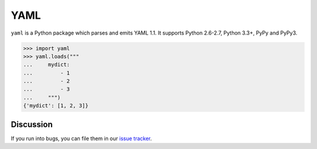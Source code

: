 YAML
====

.. image:: https://img.shields.io/pypi/v/yaml.svg
    :target: https://pypi.python.org/pypi/yaml/
    :alt: Latest Version

.. image:: https://travis-ci.org/dstufft/yaml.svg?branch=master
    :target: https://travis-ci.org/dstufft/yaml


``yaml`` is a Python package which parses and emits YAML 1.1. It supports
Python 2.6-2.7, Python 3.3+, PyPy and PyPy3.

.. code-block:: pycon

    >>> import yaml
    >>> yaml.loads("""
    ...     mydict:
    ...         - 1
    ...         - 2
    ...         - 3
    ...     """)
    {'mydict': [1, 2, 3]}


Discussion
~~~~~~~~~~

If you run into bugs, you can file them in our `issue tracker`_.


.. _`issue tracker`: https://github.com/dstufft/yaml/issues
